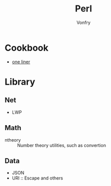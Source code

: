 #+title: Perl
#+author: Vonfry

* Cookbook
  - [[https://learnbyexample.github.io/learn_perl_oneliners/one-liner-introduction.html][one liner]]
* Library
** Net
   - LWP
** Math
   - ntheory :: Number theory utilities, such as convertion
** Data
   - JSON
   - URI :: Escape and others
